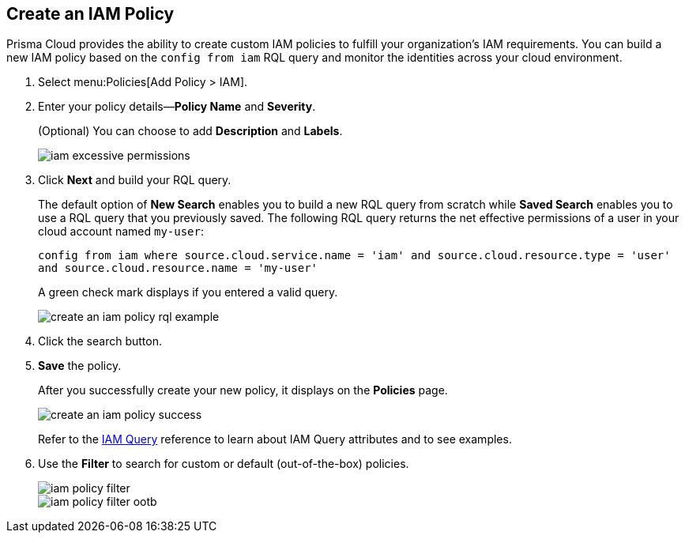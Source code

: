 :topic_type: task
[.task]
[#idce1a8a0b-873d-4b1c-b5ad-5b525a791d10]
== Create an IAM Policy

// Create custom IAM policies in Prisma Cloud to monitor your AWS, Azure, or GCP environments to enforce identity management best practices.

Prisma Cloud provides the ability to create custom IAM policies to fulfill your organization’s IAM requirements. You can build a new IAM policy based on the `config from iam` RQL query and monitor the identities across your cloud environment.

[.procedure]
. Select menu:Policies[Add Policy > IAM].

. Enter your policy details—*Policy Name* and *Severity*.
+
(Optional) You can choose to add *Description* and *Labels*.
+
image::iam-excessive-permissions.png[scale=40]

. Click *Next* and build your RQL query.
+
The default option of *New Search* enables you to build a new RQL query from scratch while *Saved Search* enables you to use a RQL query that you previously saved. The following RQL query returns the net effective permissions of a user in your cloud account named `my-user`:
+
`config from iam where source.cloud.service.name = 'iam' and source.cloud.resource.type = 'user' and source.cloud.resource.name = 'my-user'`
+
A green check mark displays if you entered a valid query.
+
image::create-an-iam-policy-rql-example.png[scale=40]

. Click the search button.

. *Save* the policy.
+
After you successfully create your new policy, it displays on the *Policies* page.
+
image::create-an-iam-policy-success.png[scale=40]
+
Refer to the https://docs.paloaltonetworks.com/prisma/prisma-cloud/prisma-cloud-rql-reference/rql-reference/iam-query[IAM Query] reference to learn about IAM Query attributes and to see examples.

. Use the *Filter* to search for custom or default (out-of-the-box) policies.
+
image::iam-policy-filter.png[scale=30]
+
image::iam-policy-filter-ootb.png[scale=40]
